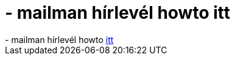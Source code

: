= - mailman hírlevél howto itt

:slug: mailman_hirlevel_howto_itt
:category: regi
:tags: hu
:date: 2004-09-24T19:51:24Z
++++
- mailman hírlevél howto <a href=http://www.modwest.com/help/kb13-195.html>itt</a>
++++
